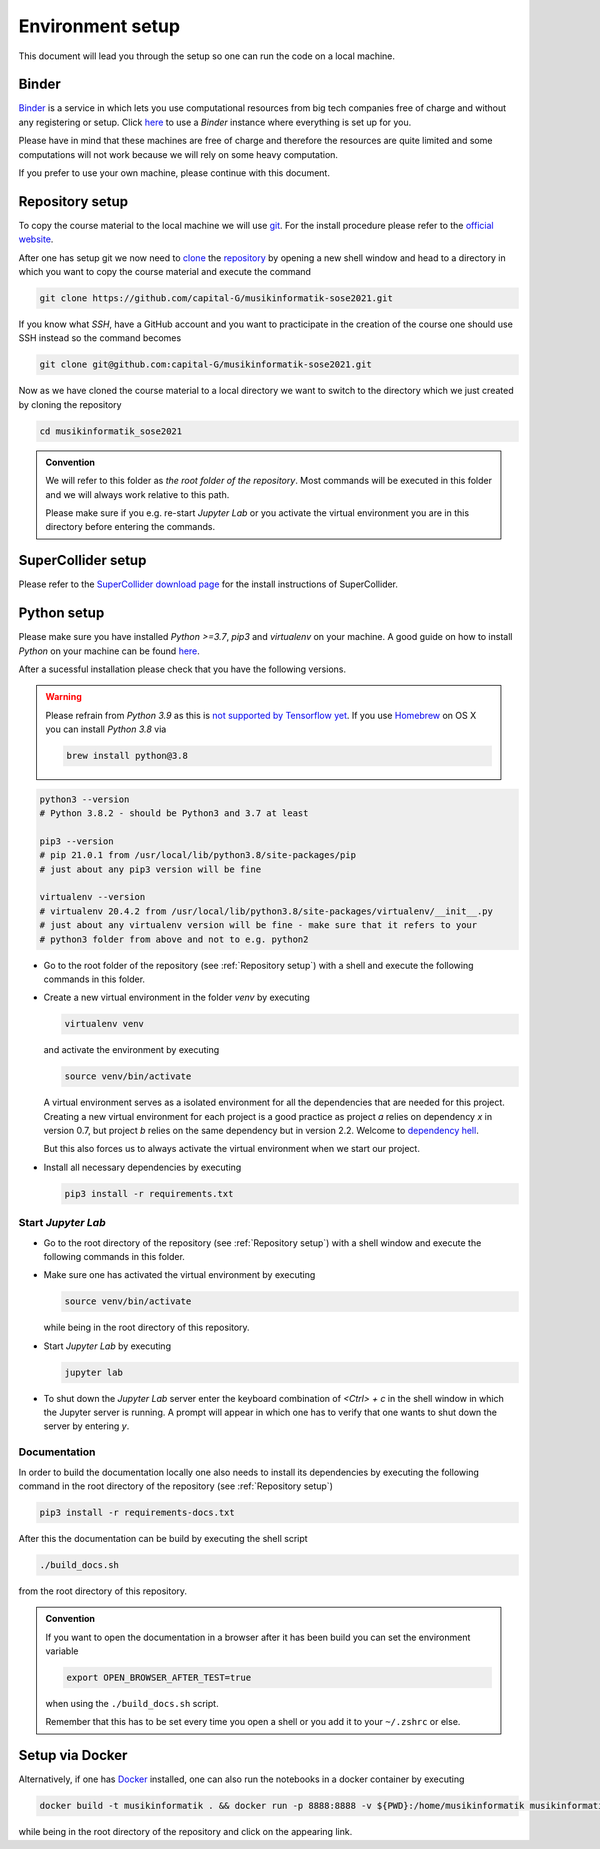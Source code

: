 Environment setup
=================

This document will lead you through the setup so one can run the code on a local machine.

Binder
------

`Binder <https://mybinder.org/>`__ is a service in which lets you use 
computational resources from big tech companies free of charge and
without any registering or setup.
Click `here <https://mybinder.org/v2/gh/capital-G/musikinformatik-sose2021/main?urlpath=lab>`__ to
use a *Binder* instance where everything is set up for you.

Please have in mind that these machines are free of charge and
therefore the resources are quite limited and some computations
will not work because we will rely on some heavy computation.

.. todo::

  Currently SuperCollider is not working in this environment as
  this requires a headless version of SuperCollider in Docker
  which is not trivial at this point.

  If somebody knows how to set this up please open a Pull Request.

If you prefer to use your own machine, please continue with this document.

Repository setup
----------------

To copy the course material to the local machine we will use `git <https://git-scm.com/>`_.
For the install procedure please refer to the `official website <https://git-scm.com/downloads>`_.

After one has setup git we now need to `clone <https://www.atlassian.com/git/tutorials/setting-up-a-repository/git-clone>`_
the `repository <https://github.com/capital-G/musikinformatik-sose2021>`_ by opening a new shell window and head to a
directory in which you want to copy the course material and execute the command

.. code-block:: shell

  git clone https://github.com/capital-G/musikinformatik-sose2021.git

If you know what *SSH*, have a GitHub account and you want to practicipate in the creation of the course
one should use SSH instead so the command becomes

.. code-block:: shell

  git clone git@github.com:capital-G/musikinformatik-sose2021.git

Now as we have cloned the course material to a local directory we want to switch to the directory which we just
created by cloning the repository

.. code-block:: shell

  cd musikinformatik_sose2021


.. admonition:: Convention

   We will refer to this folder as *the root folder of the repository*.
   Most commands will be executed in this folder and we will always work relative
   to this path.
   
   Please make sure if you e.g. re-start *Jupyter Lab* or you activate the 
   virtual environment you are in this directory before entering the commands.

SuperCollider setup
-------------------

Please refer to the `SuperCollider download page <https://supercollider.github.io/download>`_
for the install instructions of SuperCollider.

Python setup
------------

Please make sure you have installed *Python >=3.7*, *pip3* and *virtualenv* on your machine.
A good guide on how to install *Python* on your machine can be found `here <https://realpython.com/installing-python/>`__.

After a sucessful installation please check that you have the following versions.

.. warning::

  Please refrain from *Python 3.9* as this is `not supported by Tensorflow yet <https://github.com/tensorflow/tensorflow/issues/44485>`_.
  If you use `Homebrew <https://brew.sh/>`_ on OS X you can install *Python 3.8* via

  .. code-block:: shell

    brew install python@3.8

.. code-block:: shell

  python3 --version
  # Python 3.8.2 - should be Python3 and 3.7 at least

  pip3 --version
  # pip 21.0.1 from /usr/local/lib/python3.8/site-packages/pip
  # just about any pip3 version will be fine

  virtualenv --version
  # virtualenv 20.4.2 from /usr/local/lib/python3.8/site-packages/virtualenv/__init__.py
  # just about any virtualenv version will be fine - make sure that it refers to your
  # python3 folder from above and not to e.g. python2

* Go to the root folder of the repository (see :ref:`Repository setup`) with a shell and execute
  the following commands in this folder.

* Create a new virtual environment in the folder `venv` by executing
  
  .. code-block:: shell

    virtualenv venv
  

  and activate the environment by executing
  
  .. code-block:: shell

    source venv/bin/activate
  
  A virtual environment serves as a isolated environment for all the dependencies that are needed for this project.
  Creating a new virtual environment for each project is a good practice as project *a* relies on dependency *x* in
  version 0.7, but project *b* relies on the same dependency but in version 2.2.
  Welcome to `dependency hell <https://en.wikipedia.org/wiki/Dependency_hell>`_.

  But this also forces us to always activate the virtual environment when we start our project.

* Install all necessary dependencies by executing

  .. code-block:: shell
    
    pip3 install -r requirements.txt

Start *Jupyter Lab*
^^^^^^^^^^^^^^^^^^^

* Go to the root directory of the repository (see :ref:`Repository setup`) with a shell window
  and execute the following commands in this folder.

* Make sure one has activated the virtual environment by executing

  .. code-block:: shell

    source venv/bin/activate

  while being in the root directory of this repository.

* Start *Jupyter Lab* by executing
  
  .. code-block:: shell

    jupyter lab

* To shut down the *Jupyter Lab* server enter the keyboard combination of `<Ctrl> + c` 
  in the shell window in which the Jupyter server is running.
  A prompt will appear in which one has to verify that one wants to shut down the
  server by entering `y`.

Documentation
^^^^^^^^^^^^^

In order to build the documentation locally one also needs to install its dependencies by executing the
following command in the root directory of the repository (see :ref:`Repository setup`)

.. code-block:: shell

  pip3 install -r requirements-docs.txt

After this the documentation can be build by executing the shell script

.. code-block:: shell

  ./build_docs.sh

from the root directory of this repository.

.. admonition:: Convention

  If you want to open the documentation in a browser after it has been build you can set the
  environment variable

  .. code-block:: shell

    export OPEN_BROWSER_AFTER_TEST=true
  
  when using the ``./build_docs.sh`` script.

  Remember that this has to be set every time you open a shell or you add it to your ``~/.zshrc`` or else.

Setup via Docker
----------------

Alternatively, if one has `Docker <https://www.docker.com>`_ installed, one can also run the notebooks in a docker container by executing

.. code-block:: shell

    docker build -t musikinformatik . && docker run -p 8888:8888 -v ${PWD}:/home/musikinformatik musikinformatik


while being in the root directory of the repository and click on the appearing link.

.. todo::

  Currently it is difficult to run SuperCollider in an headless environment such as Docker,
  therefore SuperCollider is omitted in the docker image.

  Any help on this is appreciated.
